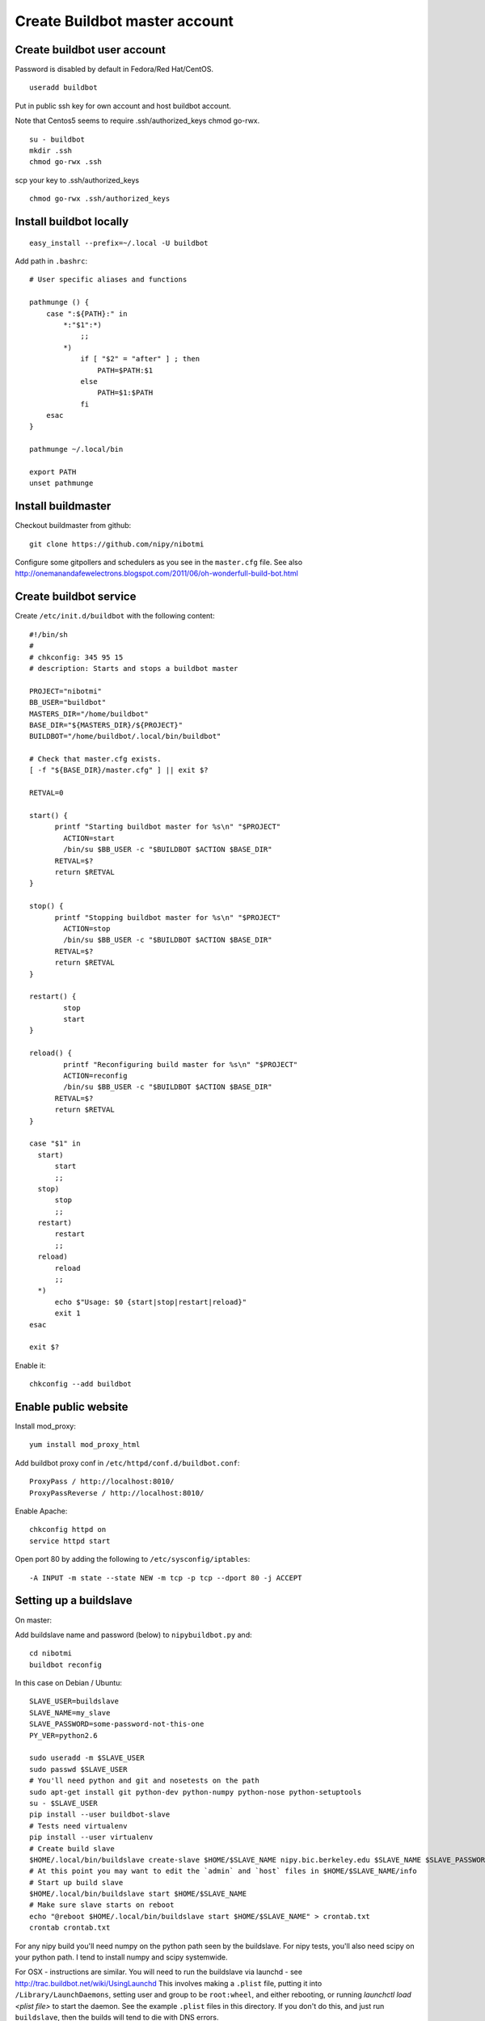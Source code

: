 Create Buildbot master account
==============================

Create buildbot user account
----------------------------

Password is disabled by default in Fedora/Red Hat/CentOS.

::

  useradd buildbot

Put in public ssh key for own account and host buildbot account.

Note that Centos5 seems to require .ssh/authorized_keys chmod go-rwx.

::

  su - buildbot
  mkdir .ssh
  chmod go-rwx .ssh

scp your key to .ssh/authorized_keys

::

  chmod go-rwx .ssh/authorized_keys

Install buildbot locally
------------------------

::

  easy_install --prefix=~/.local -U buildbot

Add path in ``.bashrc``::

  # User specific aliases and functions

  pathmunge () {
      case ":${PATH}:" in
          *:"$1":*)
              ;;
          *)
              if [ "$2" = "after" ] ; then
                  PATH=$PATH:$1
              else
                  PATH=$1:$PATH
              fi
      esac
  }

  pathmunge ~/.local/bin

  export PATH
  unset pathmunge

Install buildmaster
-------------------

Checkout buildmaster from github::

  git clone https://github.com/nipy/nibotmi

Configure some gitpollers and schedulers as you see in the ``master.cfg`` file.
See also
http://onemanandafewelectrons.blogspot.com/2011/06/oh-wonderfull-build-bot.html

Create buildbot service
-----------------------

Create ``/etc/init.d/buildbot`` with the following content::

  #!/bin/sh
  #
  # chkconfig: 345 95 15
  # description: Starts and stops a buildbot master

  PROJECT="nibotmi"
  BB_USER="buildbot"
  MASTERS_DIR="/home/buildbot"
  BASE_DIR="${MASTERS_DIR}/${PROJECT}"
  BUILDBOT="/home/buildbot/.local/bin/buildbot"

  # Check that master.cfg exists.
  [ -f "${BASE_DIR}/master.cfg" ] || exit $?

  RETVAL=0

  start() {
  	printf "Starting buildbot master for %s\n" "$PROJECT"
          ACTION=start
          /bin/su $BB_USER -c "$BUILDBOT $ACTION $BASE_DIR"
  	RETVAL=$?
  	return $RETVAL
  }

  stop() {
  	printf "Stopping buildbot master for %s\n" "$PROJECT"
          ACTION=stop
          /bin/su $BB_USER -c "$BUILDBOT $ACTION $BASE_DIR"
  	RETVAL=$?
  	return $RETVAL
  }

  restart() {
          stop
          start
  }	
  
  reload() {
          printf "Reconfiguring build master for %s\n" "$PROJECT"
          ACTION=reconfig
          /bin/su $BB_USER -c "$BUILDBOT $ACTION $BASE_DIR"
  	RETVAL=$?
  	return $RETVAL
  }	
  
  case "$1" in
    start)
    	start
  	;;
    stop)
    	stop
  	;;
    restart)
    	restart
  	;;
    reload)
    	reload
  	;;
    *)
  	echo $"Usage: $0 {start|stop|restart|reload}"
  	exit 1
  esac
  
  exit $?

Enable it::

  chkconfig --add buildbot

Enable public website
---------------------

Install mod_proxy::

  yum install mod_proxy_html

Add buildbot proxy conf in ``/etc/httpd/conf.d/buildbot.conf``::

  ProxyPass / http://localhost:8010/
  ProxyPassReverse / http://localhost:8010/

Enable Apache::

  chkconfig httpd on
  service httpd start

Open port 80 by adding the following to ``/etc/sysconfig/iptables``::

  -A INPUT -m state --state NEW -m tcp -p tcp --dport 80 -j ACCEPT

Setting up a buildslave
-----------------------

On master:

Add buildslave name and password (below) to ``nipybuildbot.py`` and::

    cd nibotmi
    buildbot reconfig

In this case on Debian / Ubuntu::

    SLAVE_USER=buildslave
    SLAVE_NAME=my_slave
    SLAVE_PASSWORD=some-password-not-this-one
    PY_VER=python2.6

    sudo useradd -m $SLAVE_USER
    sudo passwd $SLAVE_USER
    # You'll need python and git and nosetests on the path
    sudo apt-get install git python-dev python-numpy python-nose python-setuptools
    su - $SLAVE_USER
    pip install --user buildbot-slave
    # Tests need virtualenv
    pip install --user virtualenv
    # Create build slave
    $HOME/.local/bin/buildslave create-slave $HOME/$SLAVE_NAME nipy.bic.berkeley.edu $SLAVE_NAME $SLAVE_PASSWORD
    # At this point you may want to edit the `admin` and `host` files in $HOME/$SLAVE_NAME/info
    # Start up build slave
    $HOME/.local/bin/buildslave start $HOME/$SLAVE_NAME
    # Make sure slave starts on reboot
    echo "@reboot $HOME/.local/bin/buildslave start $HOME/$SLAVE_NAME" > crontab.txt
    crontab crontab.txt

For any nipy build you'll need numpy on the python path seen by the buildslave.
For nipy tests, you'll also need scipy on your python path.  I tend to install
numpy and scipy systemwide.

For OSX - instructions are similar.  You will need to run the buildslave via
launchd - see http://trac.buildbot.net/wiki/UsingLaunchd  This involves making
a ``.plist`` file, putting it into ``/Library/LaunchDaemons``, setting user and
group to be ``root:wheel``, and either rebooting, or running `launchctl load
<plist file>` to start the daemon.  See the example ``.plist`` files in this
directory.  If you don't do this, and just run ``buildslave``, then the builds
will tend to die with DNS errors.

Giving yourself permission to trigger builds
--------------------------------------------

Ask for ssh access to the buildbot master account.

ssh into that account.

Then::

    cd nibotmi
    htpasswd -d bot_htpasswd your_chosen_username

Test that you can trigger builds using this username and password on the web
interface.

Let me (Matthew) know if you do this, so I can keep a backup of that
``bot_htpasswd`` file somewhere.

Please let us know if you have any problems.

Setting up wheelhouses on the slaves
------------------------------------

You may want to build dependencies locally on the buildslaves, so dependencies
can be more quickly installed for tests.

To do this, ssh into your buildslave account and:

* Make a directory to contain your wheels::

    mkdir ~/wheelhouse

* Make a virtualenv to build wheels in::

    virtualenv wheel-builder

* Activate the virtualenv
    . wheel-builder/bin/activate

* Upgrade virtualenv to latest pip, setuptools, add wheel package

    pip install -U setuptools
    easy_install -U pip
    pip install wheel

* Build your wheels::

    pip wheel --wheel-dir=/Users/buildslave/wheelhouse sympy cython

Then make a file ``~/.pip/pip.conf`` with contents::

    [global]
    find-links =
        /Users/buildslave/wheelhouse
    use-wheel = True

where ``/Users/buildslave/wheelhouse`` is the full path to your wheelhouse
directory.  The file will be something like ``C:\Users\buildslave\pip\pip.ini``
on Windows - see `pip config file
<http://pip.readthedocs.org/en/latest/user_guide.html#config-file>`_

After that, you should see builders on that slave pick up the wheels for their
dependencies, as long as you have compiled the right versions for the right
pythons.

If you are testing on more than one Python version, and your wheels are specific
to python versions, then make a virtualenv corresponding to all your python
versions::

  cd ~
  virtualenv --python=python3.3 wheel-builder-3.3
  . wheel-builder-3.3/bin/activate
  easy_install -U pip
  pip install -U setuptools
  pip install wheel
  pip wheel --wheel-dir=/Users/buildslave/wheelhouse sympy cython

and so on.

Debugginng by running the buildbot master locally
-------------------------------------------------

Don't worry about futzing on the server if you need to, but another way of
working stuff out is to set up a model system on your own machine.

See the directory ``test-rig`` and the ``README.rst`` file in that directory
for some instructions.

.. vim: ft=rst
